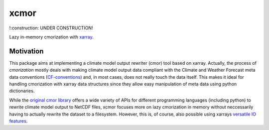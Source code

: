 xcmor
=====

!:construction: UNDER CONSTRUCTION!

.. image:: https://github.com/larsbuntemeyer/xcmor/actions/workflows/ci.yaml/badge.svg
   :target: https://github.com/larsbuntemeyer/xcmor/actions/workflows/ci.yaml
   :alt: CI

.. image:: https://codecov.io/gh/larsbuntemeyer/xcmor/branch/main/graph/badge.svg?token=YW7PBUTMZ6
   :target: https://codecov.io/gh/larsbuntemeyer/xcmor

.. image:: https://results.pre-commit.ci/badge/github/larsbuntemeyer/xcmor/main.svg
   :target: https://results.pre-commit.ci/latest/github/larsbuntemeyer/xcmor/main
   :alt: pre-commit.ci status

.. image:: https://readthedocs.org/projects/xcmor/badge/?version=latest
    :target: https://xcmor.readthedocs.io/en/latest/?badge=latest
    :alt: Documentation Status

Lazy in-memory cmorization with `xarray <https://docs.xarray.dev>`_.

Motivation
----------
This package aims at implementing a climate model output rewriter (cmor) tool based on xarray.
Actually, the process of *cmorization* mostly deals with making climate model output data
compliant with the Climate and Weather Forecast meta data conventions
(`CF-conventions <https://cfconventions.org/>`_) and, in most cases, does not really touch the data
itself. This makes it ideal for handling cmorization with xarray data structures since
they allow easy manipulation of meta data using python dictionaries.

While the `original cmor library <https://github.com/PCMDI/cmor>`_ offers a wide variety
of APIs for different programming languages (including python) to rewrite climate model output
to NetCDF files, xcmor focuses more on lazy cmorization in memory without neccessarily
having to actually rewrite the dataset to a filesystem. However, this is, of course, also possible
using xarrays `versatile IO features <https://docs.xarray.dev/en/stable/user-guide/io.html>`_.
